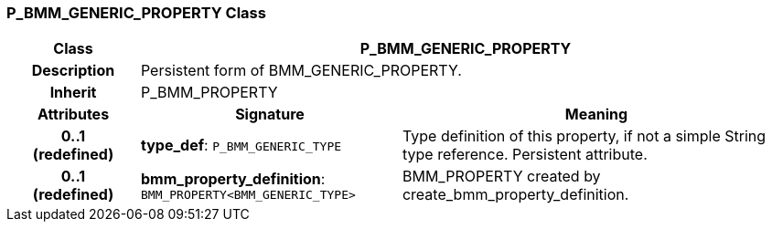 === P_BMM_GENERIC_PROPERTY Class

[cols="^1,2,3"]
|===
h|*Class*
2+^h|*P_BMM_GENERIC_PROPERTY*

h|*Description*
2+a|Persistent form of BMM_GENERIC_PROPERTY.

h|*Inherit*
2+|P_BMM_PROPERTY

h|*Attributes*
^h|*Signature*
^h|*Meaning*

h|*0..1 +
(redefined)*
|*type_def*: `P_BMM_GENERIC_TYPE`
a|Type definition of this property, if not a simple String type reference. Persistent attribute.

h|*0..1 +
(redefined)*
|*bmm_property_definition*: `BMM_PROPERTY<BMM_GENERIC_TYPE>`
a|BMM_PROPERTY created by create_bmm_property_definition.
|===
